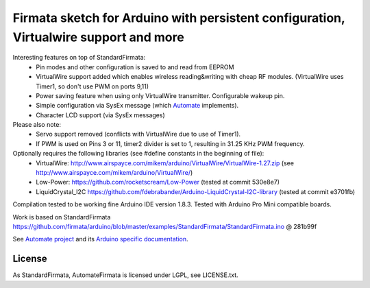 Firmata sketch for Arduino with persistent configuration, Virtualwire support and more
======================================================================================

Interesting features on top of StandardFirmata:
 - Pin modes and other configuration is saved to and read from EEPROM
 - VirtualWire support added which enables wireless reading&writing with cheap RF modules. 
   (VirtualWire uses Timer1, so don't use PWM on ports 9,11) 
 - Power saving feature when using only VirtualWire transmitter. 
   Configurable wakeup pin.
 - Simple configuration via SysEx message 
   (which `Automate <https://github.com/tuomas2/automate>`_ implements).
 - Character LCD support (via SysEx messages)

Please also note:
 - Servo support removed (conflicts with VirtualWire due to use of Timer1).
 - If PWM is used on Pins 3 or 11, timer2 divider is set to 1, resulting in 31.25 KHz PWM frequency. 

Optionally requires the following libraries (see #define constants in the beginning of file):
 - VirtualWire: http://www.airspayce.com/mikem/arduino/VirtualWire/VirtualWire-1.27.zip 
   (see http://www.airspayce.com/mikem/arduino/VirtualWire/)
 - Low-Power: https://github.com/rocketscream/Low-Power (tested at commit 530e8e7)
 - LiquidCrystal_I2C https://github.com/fdebrabander/Arduino-LiquidCrystal-I2C-library (tested at commit e3701fb)

Compilation tested to be working fine Arduino IDE version 1.8.3. Tested with Arduino Pro Mini compatible boards.

Work is based on StandardFirmata 
https://github.com/firmata/arduino/blob/master/examples/StandardFirmata/StandardFirmata.ino @ 281b99f  

See `Automate project <https://github.com/tuomas2/automate>`_ and 
its `Arduino specific documentation <http://python-automate.readthedocs.io/en/latest/official_extensions/arduino.html>`_.

License
-------

As StandardFirmata, AutomateFirmata is licensed under LGPL, see LICENSE.txt.
